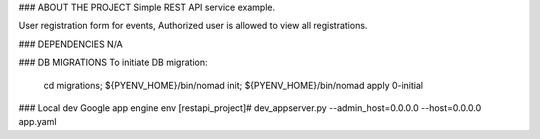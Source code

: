 ### ABOUT THE PROJECT
Simple REST API service example.

User registration form for events, 
Authorized user is allowed to view all registrations.

### DEPENDENCIES
N/A

### DB MIGRATIONS
To initiate DB migration:
        cd migrations;
        ${PYENV_HOME}/bin/nomad init;
        ${PYENV_HOME}/bin/nomad apply 0-initial

### Local dev Google app engine env
[restapi_project]# dev_appserver.py --admin_host=0.0.0.0 --host=0.0.0.0 app.yaml
